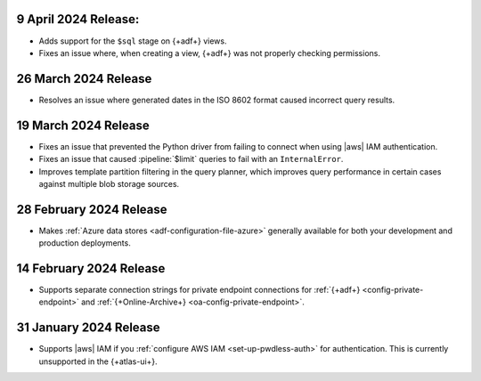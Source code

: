 .. _adf-v20240409:

9 April 2024 Release:
~~~~~~~~~~~~~~~~~~~~~

- Adds support for the ``$sql`` stage on {+adf+} views.
- Fixes an issue where, when creating a view, {+adf+} was not 
  properly checking permissions.

.. _adf-v20240326:

26 March 2024 Release 
~~~~~~~~~~~~~~~~~~~~~

- Resolves an issue where generated dates in the ISO 8602 format caused incorrect query
  results. 

.. _adf-v20240319:

19 March 2024 Release 
~~~~~~~~~~~~~~~~~~~~~

- Fixes an issue that prevented the Python driver from failing to
  connect when using |aws| IAM authentication. 
- Fixes an issue that caused :pipeline:`$limit` queries to fail with an
  ``InternalError``. 
- Improves template partition filtering in the query planner, which
  improves query performance in certain cases against multiple blob
  storage sources.

.. _adf-v20240228:

28 February 2024 Release 
~~~~~~~~~~~~~~~~~~~~~~~~

- Makes :ref:`Azure data stores <adf-configuration-file-azure>`
  generally available for both your development and production
  deployments. 

.. _adf-v20240214:

14 February 2024 Release 
~~~~~~~~~~~~~~~~~~~~~~~~

- Supports separate connection strings for private endpoint connections
  for :ref:`{+adf+} <config-private-endpoint>` and 
  :ref:`{+Online-Archive+} <oa-config-private-endpoint>`. 

.. _adf-v20230131:

31 January 2024 Release 
~~~~~~~~~~~~~~~~~~~~~~~

- Supports |aws| IAM if you :ref:`configure AWS IAM
  <set-up-pwdless-auth>` for authentication. This is currently unsupported 
  in the {+atlas-ui+}. 
